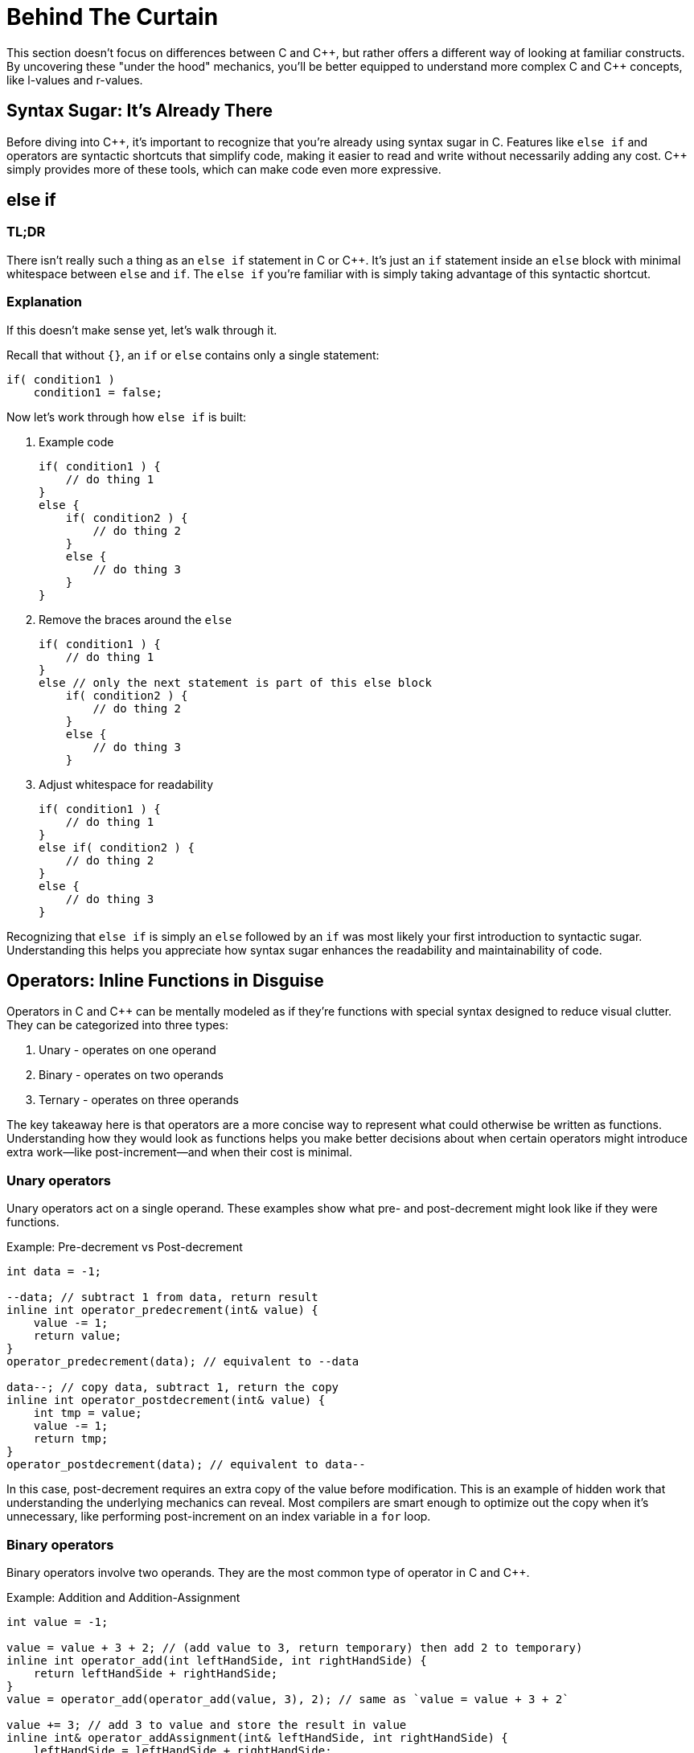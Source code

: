 = Behind The Curtain

This section doesn't focus on differences between C and {cpp}, but rather offers a different way of looking at familiar constructs. By uncovering these "under the hood" mechanics, you'll be better equipped to understand more complex C and {cpp} concepts, like l-values and r-values.

== Syntax Sugar: It's Already There

Before diving into {cpp}, it's important to recognize that you're already using syntax sugar in C. Features like `else if` and operators are syntactic shortcuts that simplify code, making it easier to read and write without necessarily adding any cost. {cpp} simply provides more of these tools, which can make code even more expressive.

== else if

=== TL;DR
There isn't really such a thing as an `else if` statement in C or {cpp}. It's just an `if` statement inside an `else` block with minimal whitespace between `else` and `if`. The `else if` you're familiar with is simply taking advantage of this syntactic shortcut.

=== Explanation
If this doesn't make sense yet, let's walk through it.

Recall that without `{}`, an `if` or `else` contains only a single statement:
[source,c]
----
if( condition1 )
    condition1 = false;
----

Now let's work through how `else if` is built:

. Example code
+
[source,c]
----
if( condition1 ) {
    // do thing 1
}
else {
    if( condition2 ) {
        // do thing 2
    }
    else {
        // do thing 3
    }
}
----
. Remove the braces around the `else`
+
[source,c]
----
if( condition1 ) {
    // do thing 1
}
else // only the next statement is part of this else block
    if( condition2 ) {
        // do thing 2
    }
    else {
        // do thing 3
    }
----
. Adjust whitespace for readability
+
[source,c]
----
if( condition1 ) {
    // do thing 1
}
else if( condition2 ) {
    // do thing 2
}
else {
    // do thing 3
}
----

Recognizing that `else if` is simply an `else` followed by an `if` was most likely your first introduction to syntactic sugar. Understanding this helps you appreciate how syntax sugar enhances the readability and maintainability of code.

== Operators: Inline Functions in Disguise

Operators in C and {cpp} can be mentally modeled as if they're functions with special syntax designed to reduce visual clutter. They can be categorized into three types:

. Unary - operates on one operand
. Binary - operates on two operands
. Ternary - operates on three operands

The key takeaway here is that operators are a more concise way to represent what could otherwise be written as functions. Understanding how they would look as functions helps you make better decisions about when certain operators might introduce extra work—like post-increment—and when their cost is minimal.

=== Unary operators

Unary operators act on a single operand. These examples show what pre- and post-decrement might look like if they were functions.

.Example: Pre-decrement vs Post-decrement
[source,c]
----
int data = -1;

--data; // subtract 1 from data, return result
inline int operator_predecrement(int& value) {
    value -= 1;
    return value;
}
operator_predecrement(data); // equivalent to --data

data--; // copy data, subtract 1, return the copy
inline int operator_postdecrement(int& value) {
    int tmp = value;
    value -= 1;
    return tmp;
}
operator_postdecrement(data); // equivalent to data--
----
In this case, post-decrement requires an extra copy of the value before modification. This is an example of hidden work that understanding the underlying mechanics can reveal. Most compilers are smart enough to optimize out the copy when it's unnecessary, like performing post-increment on an index variable in a `for` loop.

=== Binary operators

Binary operators involve two operands. They are the most common type of operator in C and {cpp}.

.Example: Addition and Addition-Assignment
[source,c]
----
int value = -1;

value = value + 3 + 2; // (add value to 3, return temporary) then add 2 to temporary)
inline int operator_add(int leftHandSide, int rightHandSide) {
    return leftHandSide + rightHandSide;
}
value = operator_add(operator_add(value, 3), 2); // same as `value = value + 3 + 2`

value += 3; // add 3 to value and store the result in value
inline int& operator_addAssignment(int& leftHandSide, int rightHandSide) {
    leftHandSide = leftHandSide + rightHandSide;
    return leftHandSide;
}
operator_addAssignment(value, 3); // same as `value += 3`
----
The addition and addition-assignment operators can be thought of as syntax sugar for function calls that either return a result or modify the variable in place.

In the first example, chaining multiple function calls adds a lot of visual clutter, making it harder to understand what the code is doing. Using the syntax sugar `+` allows for much clearer intent.

Similarly, in the case of addition-assignment, the function version isn't as obvious at first glance that `value` is being modified. Again, the syntax sugar `+=` makes this clearer.

=== Ternary operators

Ternary operators take three operands. The conditional operator is the only ternary operator in C and {cpp}, and it's often referred to simply as **__the__** ternary operator. It's a compact `if` statement that returns one of two values based on a condition.

TIP: Use the ternary operator for short, simple conditions that require returning an expression. If the logic gets complicated, switch to an `if-else` statement for clarity.

[source,c++]
----
const char* s = isCondition ? "valueIfTrue" : "valueIfFalse";
inline const char* operator_ternaryString(
    bool condition,
    const char* valueIfTrue,
    const char* valueIfFalse
) {
    if(condition) {
        return valueIfTrue;
    }
    return valueIfFalse;
}
const char* value = operator_ternaryString(isCondition, "valueIfTrue", "valueIfFalse");
----
The ternary operator is just a concise way of writing a conditional statement. Once you see the operator for the first time, you might wonder why not just use an `if`? But its utility lies in encoding intent concisely in simpler cases, reducing visual clutter from the main idea that can easily be seen in a single line.

== Array Indexing Operator []

The array indexing operator `[]` is a binary operator where the operands are an address and an offset. Normally, you write it as `address[offset]`, but due to pointer arithmetic rules, you can swap the operands and write `offset[address]`.

For example:
[source,c]
----
int array[4];
0[array] = 10; // exactly the same as array[0] = 10
----
The normal access: +
`array[0]` +
Can be rewritten as: +
`*(array + 0)` +
Or even as: +
`*(0 + array)` +
And, using the array indexing operator: +
`0[array]` +

Additionally, this is also why the name of an array itself is the same as a pointer to the first element of the array, as the `+ 0` offset can be removed by simplifying the equation. +
`*(array + 0)` +
Is the same as +
`*array` +

WARNING: Stick to the conventional `array[index]` for readability. This example is meant to demonstrate that even operators as familiar as array indexing could be argued to also be syntax sugar.
